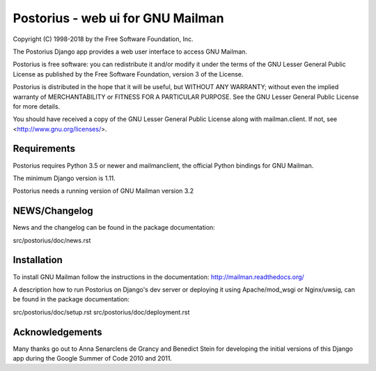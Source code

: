 ===================================
Postorius - web ui for GNU Mailman
===================================

Copyright (C) 1998-2018 by the Free Software Foundation, Inc.

The Postorius Django app provides a web user interface to
access GNU Mailman.

Postorius is free software: you can redistribute it and/or
modify it under the terms of the GNU Lesser General Public License as
published by the Free Software Foundation, version 3 of the License.

Postorius is distributed in the hope that it will be useful,
but WITHOUT ANY WARRANTY; without even the implied warranty of
MERCHANTABILITY or FITNESS FOR A PARTICULAR PURPOSE. See the GNU Lesser
General Public License for more details.

You should have received a copy of the GNU Lesser General Public License
along with mailman.client. If not, see <http://www.gnu.org/licenses/>.


Requirements
============

Postorius requires Python 3.5 or newer and mailmanclient, the official Python
bindings for GNU Mailman.

The minimum Django version is 1.11.

Postorius needs a running version of GNU Mailman version 3.2


NEWS/Changelog
==============

News and the changelog can be found in the package documentation:

src/postorius/doc/news.rst


Installation
============

To install GNU Mailman follow the instructions in the documentation:
http://mailman.readthedocs.org/

A description how to run Postorius on Django's dev server or deploying it 
using Apache/mod_wsgi or Nginx/uwsig, can be found in the package documentation: 

src/postorius/doc/setup.rst
src/postorius/doc/deployment.rst


Acknowledgements
================

Many thanks go out to Anna Senarclens de Grancy and Benedict Stein for
developing the initial versions of this Django app during the Google Summer of
Code 2010 and 2011.
